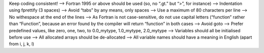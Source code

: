Keep coding consistent!
--> Fortran 1995 or above should be used (so, no “.gt.” but “>”, for instance)
--> Indentation using fprettify (3 spaces)
--> Avoid “tabs” by any means, only spaces
--> Use a maximum of 80 characters per line
--> No withespace at the end of the lines
--> As Fortran is not case-sensitive, do not use capital letters (“function” rather than “Function”, because an error found by the compiler will return “function” in both cases
--> Avoid goto
--> Prefer predefined values, like zero, one, two, to 0.0_mytype, 1.0_mytype, 2.0_mytype
--> Variables should all be initialised before use
--> All allocated arrays should be de-allocated
--> All variable names should have a meaning in English (apart from i, j, k, l)
